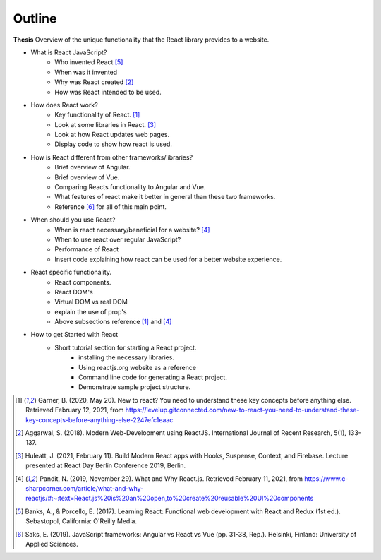Outline
=======

**Thesis**
Overview of the unique functionality that the React library provides to a website.

* What is React JavaScript?
   * Who invented React [#f5]_
   * When was it invented
   * Why was React created [#f2]_
   * How was React intended to be used.
* How does React work?
   * Key functionality of React. [#f1]_
   * Look at some libraries in React. [#f3]_
   * Look at how React updates web pages.
   * Display code to show how react is used.
* How is React different from other frameworks/libraries?
   * Brief overview of Angular.
   * Brief overview of Vue.
   * Comparing Reacts functionality to Angular and Vue.
   * What features of react make it better in general than these two frameworks.
   * Reference [#f6]_ for all of this main point.
* When should you use React?
   * When is react necessary/beneficial for a website? [#f4]_
   * When to use react over regular JavaScript?
   * Performance of React
   * Insert code explaining how react can be used for a better website experience.
* React specific functionality.
   * React components.
   * React DOM's
   * Virtual DOM vs real DOM
   * explain the use of prop's
   * Above subsections reference [#f1]_ and [#f4]_
* How to get Started with React
   * Short tutorial section for starting a React project.
      * installing the necessary libraries.
      * Using reactjs.org website as a reference
      * Command line code for generating a React project.
      * Demonstrate sample project structure.

.. [#f1] Garner, B. (2020, May 20).
    New to react? You need to understand these key concepts before anything else.
    Retrieved February 12, 2021, from https://levelup.gitconnected.com/new-to-react-you-need-to-understand-these-key-concepts-before-anything-else-2247efc1eaac

.. [#f2] Aggarwal, S. (2018). Modern Web-Development using ReactJS.
    International Journal of Recent Research, 5(1), 133-137.

.. [#f3] Huleatt, J. (2021, February 11). Build Modern React apps with Hooks, Suspense,
    Context, and Firebase. Lecture presented at React Day Berlin Conference 2019, Berlin.

.. [#f4] Pandit, N. (2019, November 29). What and Why React.js.
    Retrieved February 11, 2021,
    from https://www.c-sharpcorner.com/article/what-and-why-reactjs/#:~:text=React.js%20is%20an%20open,to%20create%20reusable%20UI%20components

.. [#f5] Banks, A., & Porcello, E. (2017). Learning React: Functional web development
    with React and Redux (1st ed.). Sebastopol, California: O'Reilly Media.

.. [#f6] Saks, E. (2019). JavaScript frameworks: Angular vs React vs Vue
    (pp. 31-38, Rep.). Helsinki, Finland: University of Applied Sciences.